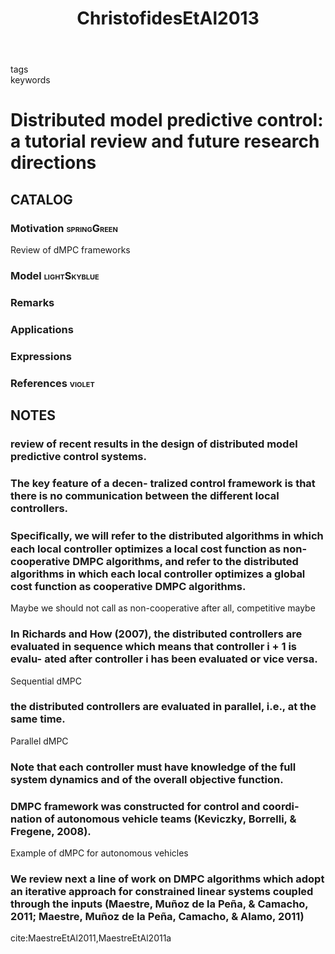:PROPERTIES:
:ID:       3bc35f0a-087f-46da-87a9-f10f29f8aeb3
:ROAM_REFS: cite:ChristofidesEtAl2013
:END:
#+title: ChristofidesEtAl2013
- tags ::
- keywords ::

* Distributed model predictive control: a tutorial review and future research directions
:PROPERTIES:
:Custom_ID: ChristofidesEtAl2013
:URL: https://doi.org/10.1016/j.compchemeng.2012.05.011
:AUTHOR: Christofides, P. D., Scattolini, R., David Mu\~noz de la Pe\~na, & Liu, J.
:NOTER_DOCUMENT: ~/docsThese/bibliography/ChristofidesEtAl2013.pdf
:END:

** CATALOG

*** Motivation :springGreen:
Review of dMPC frameworks
*** Model :lightSkyblue:
*** Remarks
*** Applications
*** Expressions
*** References :violet:

** NOTES

*** review of recent results in the design of distributed model predictive control systems.
:PROPERTIES:
:NOTER_PAGE: [[pdf:~/docsThese/bibliography/ChristofidesEtAl2013.pdf::1++2.19;;annot-1-51]]
:ID:       ~/docsThese/bibliography/ChristofidesEtAl2013.pdf-annot-1-51
:END:

*** The key feature of a decen- tralized control framework is that there is no communication between the different local controllers.
:PROPERTIES:
:NOTER_PAGE: [[pdf:~/docsThese/bibliography/ChristofidesEtAl2013.pdf::5++0.00;;annot-5-46]]
:ID:       ~/docsThese/bibliography/ChristofidesEtAl2013.pdf-annot-5-46
:END:


*** Speciﬁcally, we will refer to the distributed algorithms in which each local controller optimizes a local cost function as non-cooperative DMPC algorithms, and refer to the distributed algorithms in which each local controller optimizes a global cost function as cooperative DMPC algorithms.
:PROPERTIES:
:NOTER_PAGE: [[pdf:~/docsThese/bibliography/ChristofidesEtAl2013.pdf::8++1.25;;annot-8-80]]
:ID:       ~/docsThese/bibliography/ChristofidesEtAl2013.pdf-annot-8-80
:END:
Maybe we should not call as non-cooperative after all, competitive maybe

*** In Richards and How (2007), the distributed controllers are evaluated in sequence which means that controller i + 1 is evalu- ated after controller i has been evaluated or vice versa.
:PROPERTIES:
:NOTER_PAGE: [[pdf:~/docsThese/bibliography/ChristofidesEtAl2013.pdf::8++3.12;;annot-8-81]]
:ID:       ~/docsThese/bibliography/ChristofidesEtAl2013.pdf-annot-8-81
:END:
Sequential dMPC

*** the distributed controllers are evaluated in parallel, i.e., at the same time.
:PROPERTIES:
:NOTER_PAGE: [[pdf:~/docsThese/bibliography/ChristofidesEtAl2013.pdf::8++3.37;;annot-8-82]]
:ID:       ~/docsThese/bibliography/ChristofidesEtAl2013.pdf-annot-8-82
:END:
Parallel dMPC

*** Note that each controller must have knowledge of the full system dynamics and of the overall objective function.
:PROPERTIES:
:NOTER_PAGE: [[pdf:~/docsThese/bibliography/ChristofidesEtAl2013.pdf::9++2.50;;annot-9-38]]
:ID:       ~/docsThese/bibliography/ChristofidesEtAl2013.pdf-annot-9-38
:END:

*** DMPC framework was constructed for control and coordi- nation of autonomous vehicle teams (Keviczky, Borrelli, & Fregene, 2008).
:PROPERTIES:
:NOTER_PAGE: [[pdf:~/docsThese/bibliography/ChristofidesEtAl2013.pdf::8++1.63;;annot-8-83]]
:ID:       ~/docsThese/bibliography/ChristofidesEtAl2013.pdf-annot-8-83
:END:
Example of dMPC for autonomous vehicles

*** We review next a line of work on DMPC algorithms which adopt an iterative approach for constrained linear systems coupled through the inputs (Maestre, Muñoz de la Peña, & Camacho, 2011; Maestre, Muñoz de la Peña, Camacho, & Alamo, 2011)
:PROPERTIES:
:NOTER_PAGE: [[pdf:~/docsThese/bibliography/ChristofidesEtAl2013.pdf::11++5.00;;annot-11-44]]
:ID:       ~/docsThese/bibliography/ChristofidesEtAl2013.pdf-annot-11-44
:END:
cite:MaestreEtAl2011,MaestreEtAl2011a
